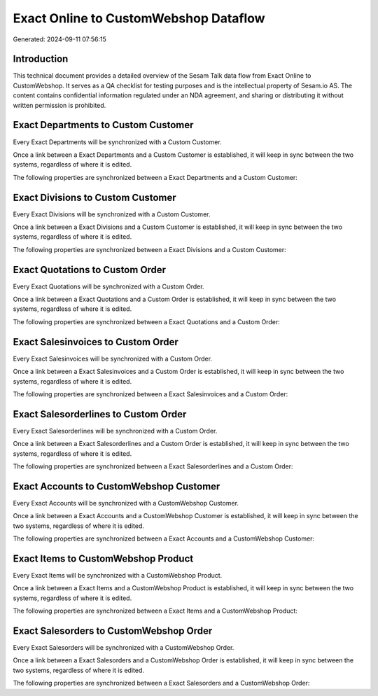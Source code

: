 ======================================
Exact Online to CustomWebshop Dataflow
======================================

Generated: 2024-09-11 07:56:15

Introduction
------------

This technical document provides a detailed overview of the Sesam Talk data flow from Exact Online to CustomWebshop. It serves as a QA checklist for testing purposes and is the intellectual property of Sesam.io AS. The content contains confidential information regulated under an NDA agreement, and sharing or distributing it without written permission is prohibited.

Exact Departments to Custom Customer
------------------------------------
Every Exact Departments will be synchronized with a Custom Customer.

Once a link between a Exact Departments and a Custom Customer is established, it will keep in sync between the two systems, regardless of where it is edited.

The following properties are synchronized between a Exact Departments and a Custom Customer:

.. list-table::
   :header-rows: 1

   * - Exact Departments Property
     - Custom Customer Property
     - Custom Data Type


Exact Divisions to Custom Customer
----------------------------------
Every Exact Divisions will be synchronized with a Custom Customer.

Once a link between a Exact Divisions and a Custom Customer is established, it will keep in sync between the two systems, regardless of where it is edited.

The following properties are synchronized between a Exact Divisions and a Custom Customer:

.. list-table::
   :header-rows: 1

   * - Exact Divisions Property
     - Custom Customer Property
     - Custom Data Type


Exact Quotations to Custom Order
--------------------------------
Every Exact Quotations will be synchronized with a Custom Order.

Once a link between a Exact Quotations and a Custom Order is established, it will keep in sync between the two systems, regardless of where it is edited.

The following properties are synchronized between a Exact Quotations and a Custom Order:

.. list-table::
   :header-rows: 1

   * - Exact Quotations Property
     - Custom Order Property
     - Custom Data Type


Exact Salesinvoices to Custom Order
-----------------------------------
Every Exact Salesinvoices will be synchronized with a Custom Order.

Once a link between a Exact Salesinvoices and a Custom Order is established, it will keep in sync between the two systems, regardless of where it is edited.

The following properties are synchronized between a Exact Salesinvoices and a Custom Order:

.. list-table::
   :header-rows: 1

   * - Exact Salesinvoices Property
     - Custom Order Property
     - Custom Data Type


Exact Salesorderlines to Custom Order
-------------------------------------
Every Exact Salesorderlines will be synchronized with a Custom Order.

Once a link between a Exact Salesorderlines and a Custom Order is established, it will keep in sync between the two systems, regardless of where it is edited.

The following properties are synchronized between a Exact Salesorderlines and a Custom Order:

.. list-table::
   :header-rows: 1

   * - Exact Salesorderlines Property
     - Custom Order Property
     - Custom Data Type


Exact Accounts to CustomWebshop Customer
----------------------------------------
Every Exact Accounts will be synchronized with a CustomWebshop Customer.

Once a link between a Exact Accounts and a CustomWebshop Customer is established, it will keep in sync between the two systems, regardless of where it is edited.

The following properties are synchronized between a Exact Accounts and a CustomWebshop Customer:

.. list-table::
   :header-rows: 1

   * - Exact Accounts Property
     - CustomWebshop Customer Property
     - CustomWebshop Data Type


Exact Items to CustomWebshop Product
------------------------------------
Every Exact Items will be synchronized with a CustomWebshop Product.

Once a link between a Exact Items and a CustomWebshop Product is established, it will keep in sync between the two systems, regardless of where it is edited.

The following properties are synchronized between a Exact Items and a CustomWebshop Product:

.. list-table::
   :header-rows: 1

   * - Exact Items Property
     - CustomWebshop Product Property
     - CustomWebshop Data Type


Exact Salesorders to CustomWebshop Order
----------------------------------------
Every Exact Salesorders will be synchronized with a CustomWebshop Order.

Once a link between a Exact Salesorders and a CustomWebshop Order is established, it will keep in sync between the two systems, regardless of where it is edited.

The following properties are synchronized between a Exact Salesorders and a CustomWebshop Order:

.. list-table::
   :header-rows: 1

   * - Exact Salesorders Property
     - CustomWebshop Order Property
     - CustomWebshop Data Type

